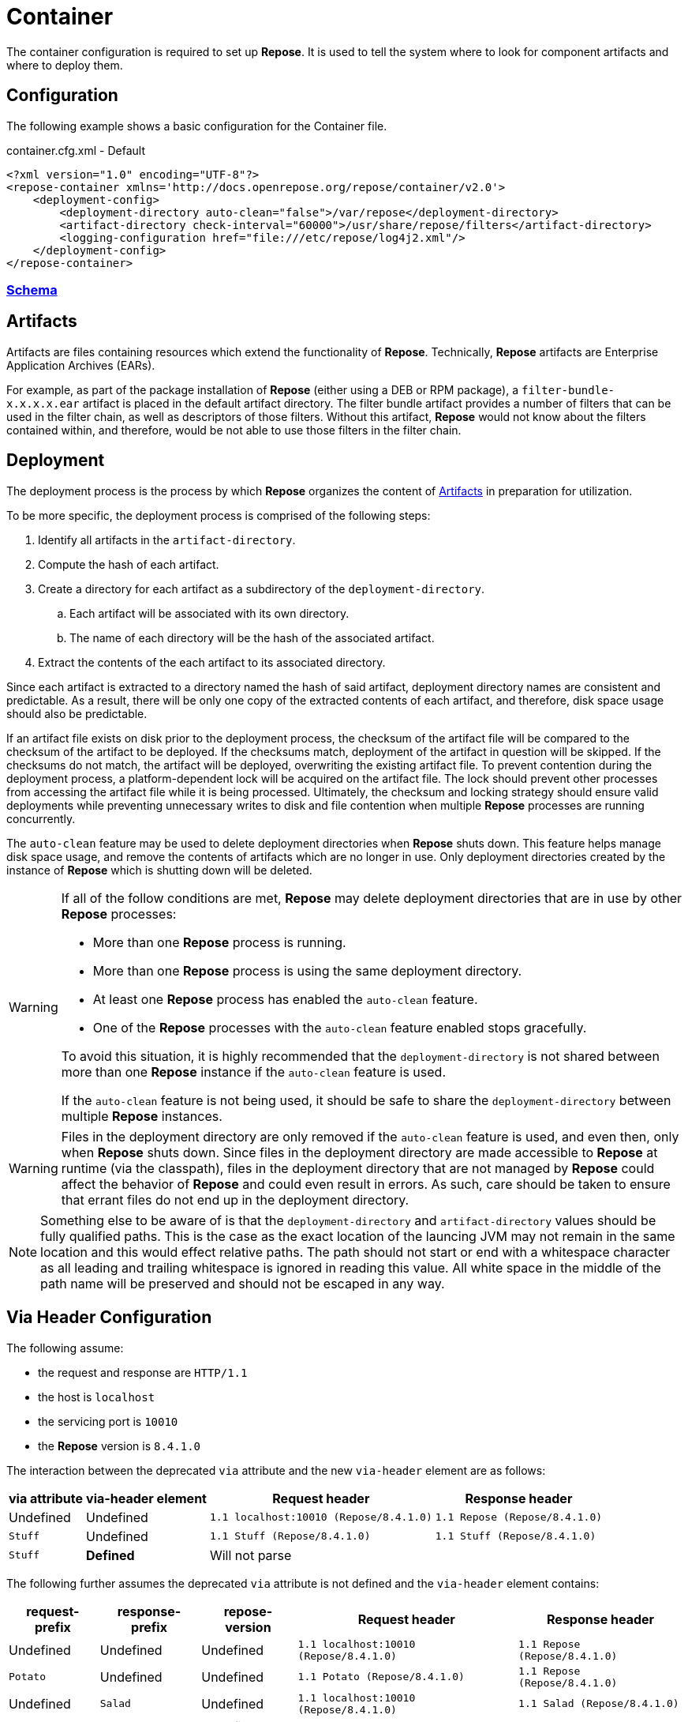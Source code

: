 = Container

The container configuration is required to set up *Repose*.
It is used to tell the system where to look for component artifacts and where to deploy them.

== Configuration
The following example shows a basic configuration for the Container file.

[source,xml]
.container.cfg.xml - Default
----
<?xml version="1.0" encoding="UTF-8"?>
<repose-container xmlns='http://docs.openrepose.org/repose/container/v2.0'>
    <deployment-config>
        <deployment-directory auto-clean="false">/var/repose</deployment-directory>
        <artifact-directory check-interval="60000">/usr/share/repose/filters</artifact-directory>
        <logging-configuration href="file:///etc/repose/log4j2.xml"/>
    </deployment-config>
</repose-container>
----

=== link:../schemas/container-configuration.xsd[Schema]

== Artifacts

Artifacts are files containing resources which extend the functionality of *Repose*.
Technically, *Repose* artifacts are Enterprise Application Archives (EARs).

For example, as part of the package installation of *Repose* (either using a DEB or RPM package), a `filter-bundle-x.x.x.x.ear` artifact is placed in the default artifact directory.
The filter bundle artifact provides a number of filters that can be used in the filter chain, as well as descriptors of those filters.
Without this artifact, *Repose* would not know about the filters contained within, and therefore, would be not able to use those filters in the filter chain.

== Deployment

The deployment process is the process by which *Repose* organizes the content of <<Artifacts>> in preparation for utilization.

To be more specific, the deployment process is comprised of the following steps:

. Identify all artifacts in the `artifact-directory`.
. Compute the hash of each artifact.
. Create a directory for each artifact as a subdirectory of the `deployment-directory`.
.. Each artifact will be associated with its own directory.
.. The name of each directory will be the hash of the associated artifact.
. Extract the contents of the each artifact to its associated directory.

Since each artifact is extracted to a directory named the hash of said artifact, deployment directory names are consistent and predictable.
As a result, there will be only one copy of the extracted contents of each artifact, and therefore, disk space usage should also be predictable.

If an artifact file exists on disk prior to the deployment process, the checksum of the artifact file will be compared to the checksum of the artifact to be deployed.
If the checksums match, deployment of the artifact in question will be skipped.
If the checksums do not match, the artifact will be deployed, overwriting the existing artifact file.
To prevent contention during the deployment process, a platform-dependent lock will be acquired on the artifact file.
The lock should prevent other processes from accessing the artifact file while it is being processed.
Ultimately, the checksum and locking strategy should ensure valid deployments while preventing unnecessary writes to disk and file contention when multiple *Repose* processes are running concurrently.

The `auto-clean` feature may be used to delete deployment directories when *Repose* shuts down.
This feature helps manage disk space usage, and remove the contents of artifacts which are no longer in use.
Only deployment directories created by the instance of *Repose* which is shutting down will be deleted.

[WARNING]
====
If all of the follow conditions are met, *Repose* may delete deployment directories that are in use by other *Repose* processes:

* More than one *Repose* process is running.
* More than one *Repose* process is using the same deployment directory.
* At least one *Repose* process has enabled the `auto-clean` feature.
* One of the *Repose* processes with the `auto-clean` feature enabled stops gracefully.

To avoid this situation, it is highly recommended that the `deployment-directory` is not shared between more than one *Repose* instance if the `auto-clean` feature is used.

If the `auto-clean` feature is not being used, it should be safe to share the `deployment-directory` between multiple *Repose* instances.
====

[WARNING]
====
Files in the deployment directory are only removed if the `auto-clean` feature is used, and even then, only when *Repose* shuts down.
Since files in the deployment directory are made accessible to *Repose* at runtime (via the classpath), files in the deployment directory that are not managed by *Repose* could affect the behavior of *Repose* and could even result in errors.
As such, care should be taken to ensure that errant files do not end up in the deployment directory.
====

[NOTE]
====
Something else to be aware of is that the `deployment-directory` and `artifact-directory` values should be fully qualified paths.
This is the case as the exact location of the launcing JVM may not remain in the same location and this would effect relative paths.
The path should not start or end with a whitespace character as all leading and trailing whitespace is ignored in reading this value.
All white space in the middle of the path name will be preserved and should not be escaped in any way.
====

== Via Header Configuration

The following assume:

* the request and response are `HTTP/1.1`
* the host is `localhost`
* the servicing port is `10010`
* the *Repose* version is `8.4.1.0`

The interaction between the deprecated `via` attribute and the new `via-header` element are as follows:

[cols="4", options="header,autowidth"]
|===
|via attribute | via-header element | Request header                         | Response header
|Undefined     | Undefined          | `1.1 localhost:10010 (Repose/8.4.1.0)` | `1.1 Repose (Repose/8.4.1.0)`
|`Stuff`       | Undefined          | `1.1 Stuff (Repose/8.4.1.0)`           | `1.1 Stuff (Repose/8.4.1.0)`
|`Stuff`       | **Defined**        2+| Will not parse
|===

The following further assumes the deprecated `via` attribute is not defined and the `via-header` element contains:

[cols="5", options="header,autowidth"]
|===
|request-prefix | response-prefix | repose-version | Request header                         | Response header
|Undefined      | Undefined       | Undefined      | `1.1 localhost:10010 (Repose/8.4.1.0)` | `1.1 Repose (Repose/8.4.1.0)`
|`Potato`       | Undefined       | Undefined      | `1.1 Potato (Repose/8.4.1.0)`          | `1.1 Repose (Repose/8.4.1.0)`
|Undefined      | `Salad`         | Undefined      | `1.1 localhost:10010 (Repose/8.4.1.0)` | `1.1 Salad (Repose/8.4.1.0)`
|`Potato`       | `Salad`         | Undefined      | `1.1 Potato (Repose/8.4.1.0)`          | `1.1 Salad (Repose/8.4.1.0)`
|Undefined      | Undefined       | `true`         | `1.1 localhost:10010 (Repose/8.4.1.0)` | `1.1 Repose (Repose/8.4.1.0)`
|`Potato`       | Undefined       | `true`         | `1.1 Potato (Repose/8.4.1.0)`          | `1.1 Repose (Repose/8.4.1.0)`
|Undefined      | `Salad`         | `true`         | `1.1 localhost:10010 (Repose/8.4.1.0)` | `1.1 Salad (Repose/8.4.1.0)`
|`Potato`       | `Salad`         | `true`         | `1.1 Potato (Repose/8.4.1.0)`          | `1.1 Salad (Repose/8.4.1.0)`
|Undefined      | Undefined       | `false`        | `1.1 localhost:10010 (Repose/8.4.1.0)` | No header *added*
|`Potato`       | Undefined       | `false`        | `1.1 Potato (Repose/8.4.1.0)`          | No header *added*
|Undefined      | `Salad`         | `false`        | `1.1 localhost:10010 (Repose/8.4.1.0)` | `1.1 Salad`
|`Potato`       | `Salad`         | `false`        | `1.1 Potato (Repose/8.4.1.0)`          | `1.1 Salad`
|===

== User-Supplied Logging Configuration
There are two steps to supply a logging configuration for *Repose*:

. Add a log configuration file to the *Repose* configuration files directory (e.g., `/etc/repose`).
. Specify the name of the log configuration file in the `container.cfg.xml` file.
  It should look like the following example.

[source,xml]
.container.cfg.xml - Logging
----
<logging-configuration href="file:///etc/repose/log4j2.xml"/>
----

== Default Logging Configuration
If a user-supplied logging configuration file is not found, *Repose* programmatically sets default log4j properties.
This default properties add a
https://logging.apache.org/log4j/2.x/manual/appenders.html#ConsoleAppender[ConsoleAppender]
to the ROOT logger.
The output will be formatted using a
https://logging.apache.org/log4j/2.x/manual/layouts.html#PatternLayout[PatternLayout]
set to the pattern `%d %-4r [%t] %-5p %c - %m%n`.
The default log level is set to DEBUG.

== SSL/TLS Client Authentication
SSL/TLS Client Authentication is being used more and more for communications between different enclaves.
This addition to the SSL/TLS handshake involves the Client presenting credentials to the Server in the same manner as the Server does to the Client.
If the credentials presented by the Client are not trusted, then the Server will sever the connection just as the Client would have if the situation was reversed.
Since a Client initiates contact with the Server, the Server's credentials are simply to validate it is who the Client was trying to contact.
This is accomplished through Certificate Authorities (CA) and the Trust Hierarchies built into the Public Key Infrastructure (PKI).
Even though you can optionally add a particular Server's credentials directly into a Client so that it will implicitly trust a particular Server essentially bypassing the distributed trust mechanism in favor of a more direct one, this is the only way to build a relationship for a Client to a Server.

To require SSL/TLS Client Authentication, set the `need-client-auth` attribute to _True_.
With this setting enabled, only Clients that have a Public Key imported into the trust store referenced by the `truststore-filename` element will be allowed to connect.
The truststore is a
https://docs.oracle.com/javase/8/docs/technotes/guides/security/crypto/CryptoSpec.html#KeystoreImplementation[Java Keystore]
that can be created/updated using the command line tool named aptly enough,
https://docs.oracle.com/javase/8/docs/technotes/tools/unix/keytool.html[keytool].
Below is an example of importing a Client certificate (`client.crt`) into a truststore (`truststore.jks`):

[source,bash]
.keytool
----
keytool -import -file client.crt -alias client -keystore truststore.jks
----

[NOTE]
====
This will update the keystore if it exists or create a new one if it doesn't.
The tool will also prompt for a password.
The password will be used to access an existing file or set as the password on a new one.
====

To use the truststore created/updated in the example above, the following would need to be added/updated in the container.cfg.xml file:

[source,xml]
.container.cfg.xml - Truststore
----
<ssl-configuration need-client-auth="true">
    <truststore-filename>truststore.jks</truststore-filename>
    <truststore-password>password</truststore-password>
----

For more details, see:

* http://www.eclipse.org/jetty/documentation/current/configuring-ssl.html#loading-keys-and-certificates
* https://docs.oracle.com/javase/8/docs/technotes/tools/unix/keytool.html
* https://docs.oracle.com/javase/8/docs/technotes/guides/security/crypto/CryptoSpec.html#KeystoreImplementation

== Valve Configuration of SSL/TLS Certificates
*Repose Valve* is based on Jetty and uses its services for SSL/TLS termination.
To enable this feature you need to:

. Obtain keys and certificates from somewhere OR http://www.eclipse.org/jetty/documentation/current/configuring-ssl.html[generate them].
. http://www.eclipse.org/jetty/documentation/current/configuring-ssl.html#loading-keys-and-certificates[Load the keys and certificates into a keystore file].
. Place the keystore file in your *Repose* configuration root directory.
. Place the keystore information in your `container.cfg.xml` file.
. Place the desired HTTPS port in your `system-model.cfg.xml` file.
  See <<system-model.adoc#,System Model>> for more details.

Keystore information is located within the `<ssl-configuration>` element as shown in the following example.

[source,xml]
.container.cfg.xml - SSL/TLS Certificates
----
<?xml version="1.0" encoding="UTF-8"?>
<repose-container xmlns='http://docs.openrepose.org/repose/container/v2.0'>
    <deployment-config>
        <deployment-directory auto-clean="false">/var/repose</deployment-directory>
        <artifact-directory check-interval="60000">/usr/share/repose/filters</artifact-directory>
        <logging-configuration href="log4j2.xml"/>
        <ssl-configuration>
            <keystore-filename>keystore.repose</keystore-filename>
            <keystore-password>manage</keystore-password>
            <key-password>password</key-password>
        </ssl-configuration>
    </deployment-config>
</repose-container>
----

== Whitelisting and Blacklisting Ciphers and Protocols
[WARNING]
====
Since security is a constantly moving target, any recommended configuration would quickly become out of date.
A risk assessment should always be performed by the appropriately qualified people for your organization.
Links to industry-standard references are provided in the SSL References section below.
====

*Repose* supports whitelisting and blacklisting specific protocols and ciphers by exposing portions of the Jetty configuration via the `container.cfg.xml` file.
You can use this feature if a specific protocol or cipher has been compromised and you want to block its usage and harden your *Repose* instance.
All of Jetty's built-in default allowed protocols and ciphers are cleared and then the configured inclusion and exclusion lists are applied if an `ssl-configuration` is specified.

[quote, Jetty, The Definitive Reference]
____
When working with Includes / Excludes, it is important to know that Excludes will always win.
____

Protocols and ciphers are configured using the same process.
We start with the list of all that are available on the host system.
This list is culled to contain only those that match the `included` RegEx statements.
Then the list is further culled to remove any that match the `excluded` RegEx statements.

In the following example, the container configuration includes only the recommended TLS ciphers and protocols.
This in turn automatically excludes all SSL protocols and ciphers as they do not meet the inclusion criteria.

[source,xml]
.container.cfg.xml - Protocols and ciphers
----
<repose-container xmlns='http://docs.openrepose.org/repose/container/v2.0'>
    <deployment-config>
        <deployment-directory auto-clean="false">/var/repose</deployment-directory>
        <artifact-directory check-interval="60000">/usr/share/repose/filters</artifact-directory>
        <logging-configuration href="file:///etc/repose/log4j2.xml"/>
        <ssl-configuration>
            <keystore-filename>keystore.jks</keystore-filename>
            <keystore-password>password</keystore-password>
            <key-password>password</key-password>
            <!-- include only the recommended protocols and ciphers -->
            <included-protocols>
                <protocol>TLSv1.2</protocol>
            </included-protocols>
            <included-ciphers>
                <!-- This allows only the following:
                - TLS_ECDHE_RSA_WITH_AES_128_CBC_SHA
                - TLS_ECDHE_RSA_WITH_AES_128_CBC_SHA256
                - TLS_ECDHE_RSA_WITH_AES_128_GCM_SHA256
                - TLS_ECDHE_RSA_WITH_AES_256_CBC_SHA
                - TLS_ECDHE_RSA_WITH_AES_256_CBC_SHA384
                - TLS_ECDHE_RSA_WITH_AES_256_GCM_SHA384
                -->
                <cipher>TLS_ECDHE_RSA_WITH_AES_(128|256)_(CBC|GCM)_SHA(256|384)?</cipher>
                <!-- The opening ^ and closing $ are assumed and will cause failure if present. -->
            </included-ciphers>
            <tls-renegotiation-allowed>false</tls-renegotiation-allowed>
        </ssl-configuration>
    </deployment-config>
</repose-container>
----

[NOTE]
====
You need to specify your keystore in the container configuration just as you would in Jetty.
====

== Diffie-Hellman Security Risk and Key Size
Certain attacks (such as Logjam) leverage the weakness of "small" Diffie-Hellman (DH) keys.
To mitigate the risk of such attackers, users may either exclude vulnerable ciphers, or lengthen the DH keys used by *Repose*.
Instructions for the former are above.
For the latter, note the following:

[quote, Java Secure Socket Extension (JSSE) Reference Guide]
____
Diffie-Hellman (DH) keys of sizes less than 1024 bits have been deprecated because of their insufficient strength.
In JDK 8, you can customize the ephemeral DH key size with the system property jdk.tls.ephemeralDHKeySize.
____

In other words, the Java option `-Djdk.tls.ephemeralDHKeySize=2048` can be passed when starting *Repose* to force the use of longer DH keys.

For more details, see https://docs.oracle.com/javase/8/docs/technotes/guides/security/jsse/JSSERefGuide.html#customizing_dh_keys[Customizing DH Keys].

== SSL/TLS References
For more information about cipher suites and which ones to dis/allow when setting up *Repose*, see the following references:

* http://security.stackexchange.com/questions/76993/now-that-it-is-2015-what-ssl-tls-cipher-suites-should-be-used-in-a-high-securit
* https://www.ssllabs.com/
* https://wiki.eclipse.org/Jetty/Howto/CipherSuites#Enabling_Cipher_Suites
* https://www.owasp.org/index.php/Transport_Layer_Protection_Cheat_Sheet
* https://cipherli.st/

== Available Ciphers and Protocols
The list of available ciphers and protocols varies depending on the JVM.
We have added a command line option to *Repose Valve* to display the available and default enabled ciphers and protocols:

[source,bash]
.Show SSL Params
----
java -jar /usr/share/repose/repose.jar --show-ssl-params
----

This will dump a list of the default enabled SSL/TLS parameters for the JVM you're using.
Additionally, it will list all available ciphers and protocols, should you wish to use one of those.

== Running in Insecure Mode
[WARNING]
====
This mode should only be used during development testing.
These settings are NOT intended for a production environment.
====

When running in insecure mode, *Repose* will accept all certificates from external services with which it communicates (e.g., authentication service, origin service).

[source,bash]
.Insecure Mode
----
java -jar /usr/share/repose/repose.jar -c /etc/repose -k
----
